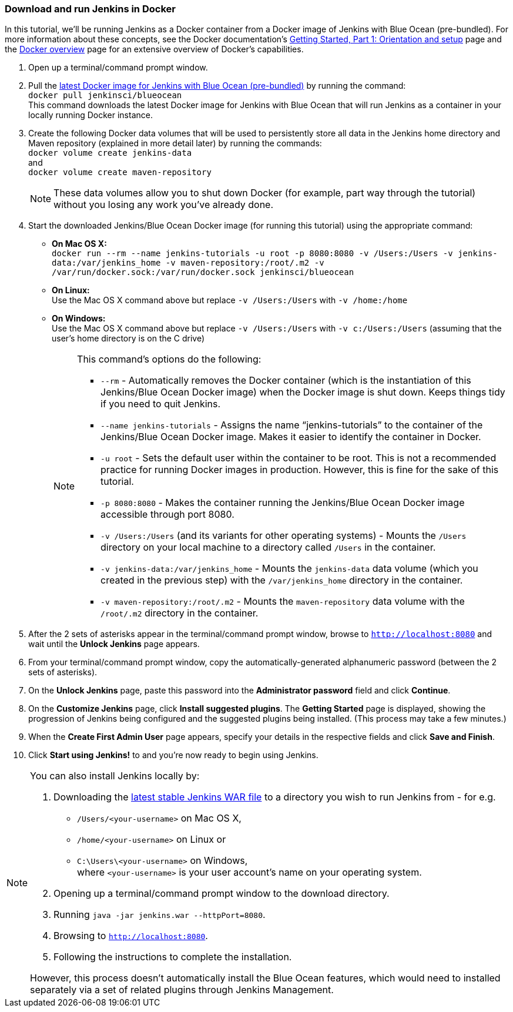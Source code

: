 === Download and run Jenkins in Docker

In this tutorial, we'll be running Jenkins as a Docker container from a Docker
image of Jenkins with Blue Ocean (pre-bundled). For more information about these
concepts, see the Docker documentation's
https://docs.docker.com/get-started/[Getting Started, Part 1: Orientation and
setup] page and the https://docs.docker.com/engine/docker-overview/[Docker
overview] page for an extensive overview of Docker's capabilities.

. Open up a terminal/command prompt window.
. Pull the https://hub.docker.com/r/jenkinsci/blueocean/[latest Docker image for
Jenkins with Blue Ocean (pre-bundled)] by running the command: +
  `docker pull jenkinsci/blueocean` +
  This command downloads the latest Docker image for Jenkins with Blue Ocean
  that will run Jenkins as a container in your locally running Docker instance.
. Create the following Docker data volumes that will be used to persistently
store all data in the Jenkins home directory and Maven repository (explained in
more detail later) by running the commands: +
  `docker volume create jenkins-data` +
  and +
  `docker volume create maven-repository`
+
--
NOTE: These data volumes allow you to shut down Docker (for example, part way
through the tutorial) without you losing any work you've already done.
--
+
. Start the downloaded Jenkins/Blue Ocean Docker image (for running this
tutorial) using the appropriate command:
* *On Mac OS X:* +
  `docker run --rm --name jenkins-tutorials -u root -p 8080:8080
  -v /Users:/Users -v jenkins-data:/var/jenkins_home
  -v maven-repository:/root/.m2 -v /var/run/docker.sock:/var/run/docker.sock
  jenkinsci/blueocean`
* *On Linux:* +
  Use the Mac OS X command above but replace `-v /Users:/Users` with
  `-v /home:/home`
* *On Windows:* +
  Use the Mac OS X command above but replace `-v /Users:/Users` with
  `-v c:/Users:/Users` (assuming that the user's home directory is on the C
  drive)

+
[NOTE]
====
This command's options do the following:

* `--rm` - Automatically removes the Docker container (which is the
  instantiation of this Jenkins/Blue Ocean Docker image) when the Docker image
  is shut down. Keeps things tidy if you need to quit Jenkins.
* `--name jenkins-tutorials` - Assigns the name “jenkins-tutorials” to the
  container of the Jenkins/Blue Ocean Docker image. Makes it easier to
  identify the container in Docker.
* `-u root` - Sets the default user within the container to be root. This is not
  a recommended practice for running Docker images in production. However, this
  is fine for the sake of this tutorial.
* `-p 8080:8080` - Makes the container running the Jenkins/Blue Ocean Docker
  image accessible through port 8080.
* `-v /Users:/Users` (and its variants for other operating systems) - Mounts the
  `/Users` directory on your local machine to a directory called `/Users` in the
  container.
* `-v jenkins-data:/var/jenkins_home` - Mounts the `jenkins-data` data volume
  (which you created in the previous step) with the `/var/jenkins_home`
  directory in the container.
* `-v maven-repository:/root/.m2` - Mounts the `maven-repository` data volume
  with the `/root/.m2` directory in the container.
====

+
. After the 2 sets of asterisks appear in the terminal/command prompt window,
  browse to `http://localhost:8080` and wait until the *Unlock Jenkins* page
  appears.
. From your terminal/command prompt window, copy the automatically-generated
  alphanumeric password (between the 2 sets of asterisks).
. On the *Unlock Jenkins* page, paste this password into the *Administrator
  password* field and click *Continue*.
. On the *Customize Jenkins* page, click *Install suggested plugins*. The
  *Getting Started* page is displayed, showing the progression of Jenkins being
  configured and the suggested plugins being installed. (This process may take a
  few minutes.)
. When the *Create First Admin User* page appears, specify your details in the
  respective fields and click *Save and Finish*.
. Click *Start using Jenkins!* to and you're now ready to begin using Jenkins.

[NOTE]
====
You can also install Jenkins locally by:

. Downloading the http://mirrors.jenkins.io/war-stable/latest/jenkins.war[latest
  stable Jenkins WAR file] to a directory you wish to run Jenkins from - for e.g.
* `/Users/<your-username>` on Mac OS X,
* `/home/<your-username>` on Linux or
* `C:\Users\<your-username>` on Windows, +
  where `<your-username>` is your user account's name on your operating system.
. Opening up a terminal/command prompt window to the download directory.
. Running `java -jar jenkins.war --httpPort=8080`.
. Browsing to `http://localhost:8080`.
. Following the instructions to complete the installation.

However, this process doesn't automatically install the Blue Ocean features,
which would need to installed separately via a set of related plugins through
Jenkins Management.
====
